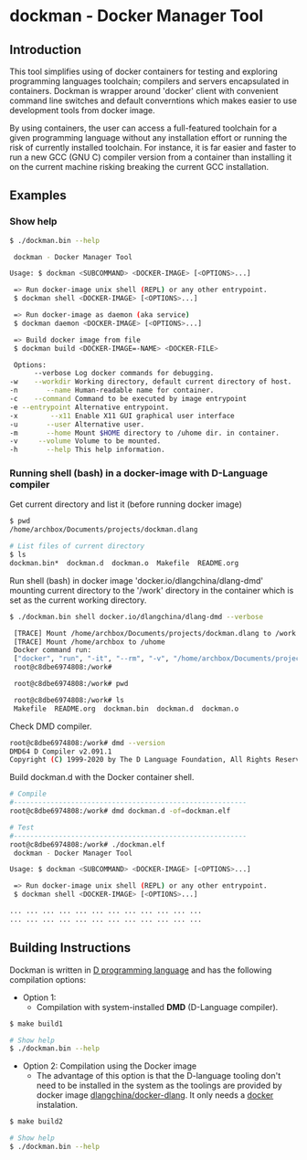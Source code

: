 * dockman - Docker Manager Tool 
** Introduction 

This tool simplifies using of docker containers for testing and
exploring programming languages toolchain; compilers and servers
encapsulated in containers. Dockman is wrapper around 'docker' client
with convenient command line switches and default converntions which
makes easier to use development tools from docker image. 

By using containers, the user can access a full-featured toolchain for a
given programming language without any installation effort or running
the risk of currently installed toolchain. For instance, it is far
easier and faster to run a new GCC (GNU C) compiler version from a
container than installing it on the current machine risking breaking
the current GCC installation. 
** Examples 
*** Show help

#+BEGIN_SRC sh 
  $ ./dockman.bin --help

   dockman - Docker Manager Tool

  Usage: $ dockman <SUBCOMMAND> <DOCKER-IMAGE> [<OPTIONS>...]

   => Run docker-image unix shell (REPL) or any other entrypoint.
   $ dockman shell <DOCKER-IMAGE> [<OPTIONS>...] 

   => Run docker-image as daemon (aka service) 
   $ dockman daemon <DOCKER-IMAGE> [<OPTIONS>...] 

   => Build docker image from file 
   $ dockman build <DOCKER-IMAGE=-NAME> <DOCKER-FILE>

   Options:
        --verbose Log docker commands for debugging.
  -w    --workdir Working directory, default current directory of host.
  -n       --name Human-readable name for container.
  -c    --command Command to be executed by image entrypoint
  -e --entrypoint Alternative entrypoint.
  -x        --x11 Enable X11 GUI graphical user interface
  -u       --user Alternative user.
  -m       --home Mount $HOME directory to /uhome dir. in container.
  -v     --volume Volume to be mounted.
  -h       --help This help information.
#+END_SRC
*** Running shell (bash) in a docker-image with D-Language compiler

Get current directory and list it (before running docker image)

#+BEGIN_SRC sh 
  $ pwd
  /home/archbox/Documents/projects/dockman.dlang

  # List files of current directory 
  $ ls
  dockman.bin*  dockman.d  dockman.o  Makefile  README.org
#+END_SRC

Run shell (bash) in docker image 'docker.io/dlangchina/dlang-dmd'
mounting current directory to the '/work' directory in the container
which is set as the current working directory. 

#+BEGIN_SRC sh 
  $ ./dockman.bin shell docker.io/dlangchina/dlang-dmd --verbose

   [TRACE] Mount /home/archbox/Documents/projects/dockman.dlang to /work 
   [TRACE] Mount /home/archbox to /uhome 
   Docker command run: 
   ["docker", "run", "-it", "--rm", "-v", "/home/archbox/Documents/projects/dockman.dlang:/work", "-w", "/work", "docker.io/dlangchina/dlang-dmd"]
   root@c8dbe6974808:/work# 

   root@c8dbe6974808:/work# pwd

   root@c8dbe6974808:/work# ls
   Makefile  README.org  dockman.bin  dockman.d  dockman.o
#+END_SRC

Check DMD compiler. 

#+BEGIN_SRC sh 
  root@c8dbe6974808:/work# dmd --version
  DMD64 D Compiler v2.091.1
  Copyright (C) 1999-2020 by The D Language Foundation, All Rights Reserved written by Walter Bright
#+END_SRC

Build dockman.d with the Docker container shell.

#+BEGIN_SRC sh 
  # Compile 
  #---------------------------------------------------------
  root@c8dbe6974808:/work# dmd dockman.d -of=dockman.elf

  # Test 
  #---------------------------------------------------------
  root@c8dbe6974808:/work# ./dockman.elf 
   dockman - Docker Manager Tool

  Usage: $ dockman <SUBCOMMAND> <DOCKER-IMAGE> [<OPTIONS>...]

   => Run docker-image unix shell (REPL) or any other entrypoint.
   $ dockman shell <DOCKER-IMAGE> [<OPTIONS>...] 

  ... ... ... ... ... ... ... ... ... ... ... ... 
  ... ... ... ... ... ... ... ... ... ... ... ... 

#+END_SRC

** Building Instructions

Dockman is written in [[https://en.wikipedia.org/wiki/D_(programming_language)][D programming language]] and has the following
compilation options: 

 + Option 1:
   + Compilation with system-installed *DMD* (D-Language compiler). 

#+BEGIN_SRC sh 
  $ make build1 

  # Show help 
  $ ./dockman.bin --help
#+END_SRC

 + Option 2: Compilation using the Docker image
   + The advantage of this option is that the D-language tooling don't
     need to be installed in the system as the toolings are provided
     by docker image [[https://github.com/dlangchina/docker-dlang][dlangchina/docker-dlang]]. It only needs a _docker_
     instalation. 

#+BEGIN_SRC sh 
  $ make build2 

  # Show help 
  $ ./dockman.bin --help
#+END_SRC
